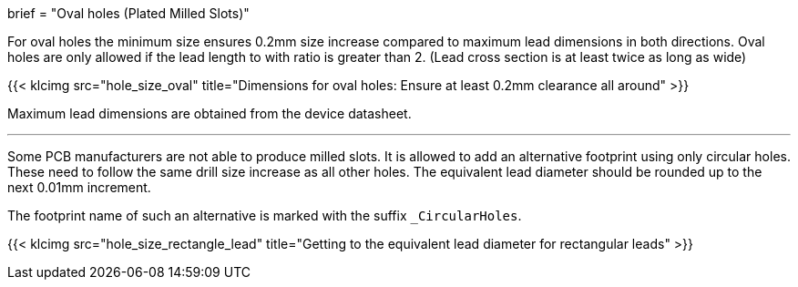 +++
brief = "Oval holes (Plated Milled Slots)"
+++

For oval holes the minimum size ensures 0.2mm size increase compared to maximum lead dimensions in both directions.
Oval holes are only allowed if the lead length to with ratio is greater than 2. (Lead cross section is at least twice as long as wide)

{{< klcimg src="hole_size_oval" title="Dimensions for oval holes: Ensure at least 0.2mm clearance all around" >}}

Maximum lead dimensions are obtained from the device datasheet.

---

Some PCB manufacturers are not able to produce milled slots.
It is allowed to add an alternative footprint using only circular holes.
These need to follow the same drill size increase as all other holes.
The equivalent lead diameter should be rounded up to the next 0.01mm increment.

The footprint name of such an alternative is marked with the suffix `_CircularHoles`.

{{< klcimg src="hole_size_rectangle_lead" title="Getting to the equivalent lead diameter for rectangular leads" >}}
